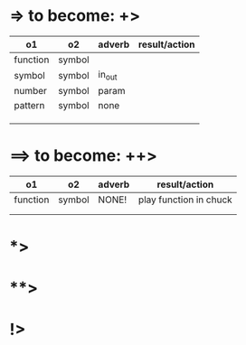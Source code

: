 * => to become: +>

|----------+--------+--------+---------------|
| o1       | o2     | adverb | result/action |
|----------+--------+--------+---------------|
| function | symbol |        |               |
| symbol   | symbol | in_out |               |
| number   | symbol | param  |               |
| pattern  | symbol | none   |               |
|          |        |        |               |
|          |        |        |               |
|          |        |        |               |
|----------+--------+--------+---------------|
* ==> to become: ++>

|----------+--------+--------+------------------------|
| o1       | o2     | adverb | result/action          |
|----------+--------+--------+------------------------|
| function | symbol | NONE!  | play function in chuck |
|          |        |        |                        |
|          |        |        |                        |
|----------+--------+--------+------------------------|

* *>

* **>

* !>
